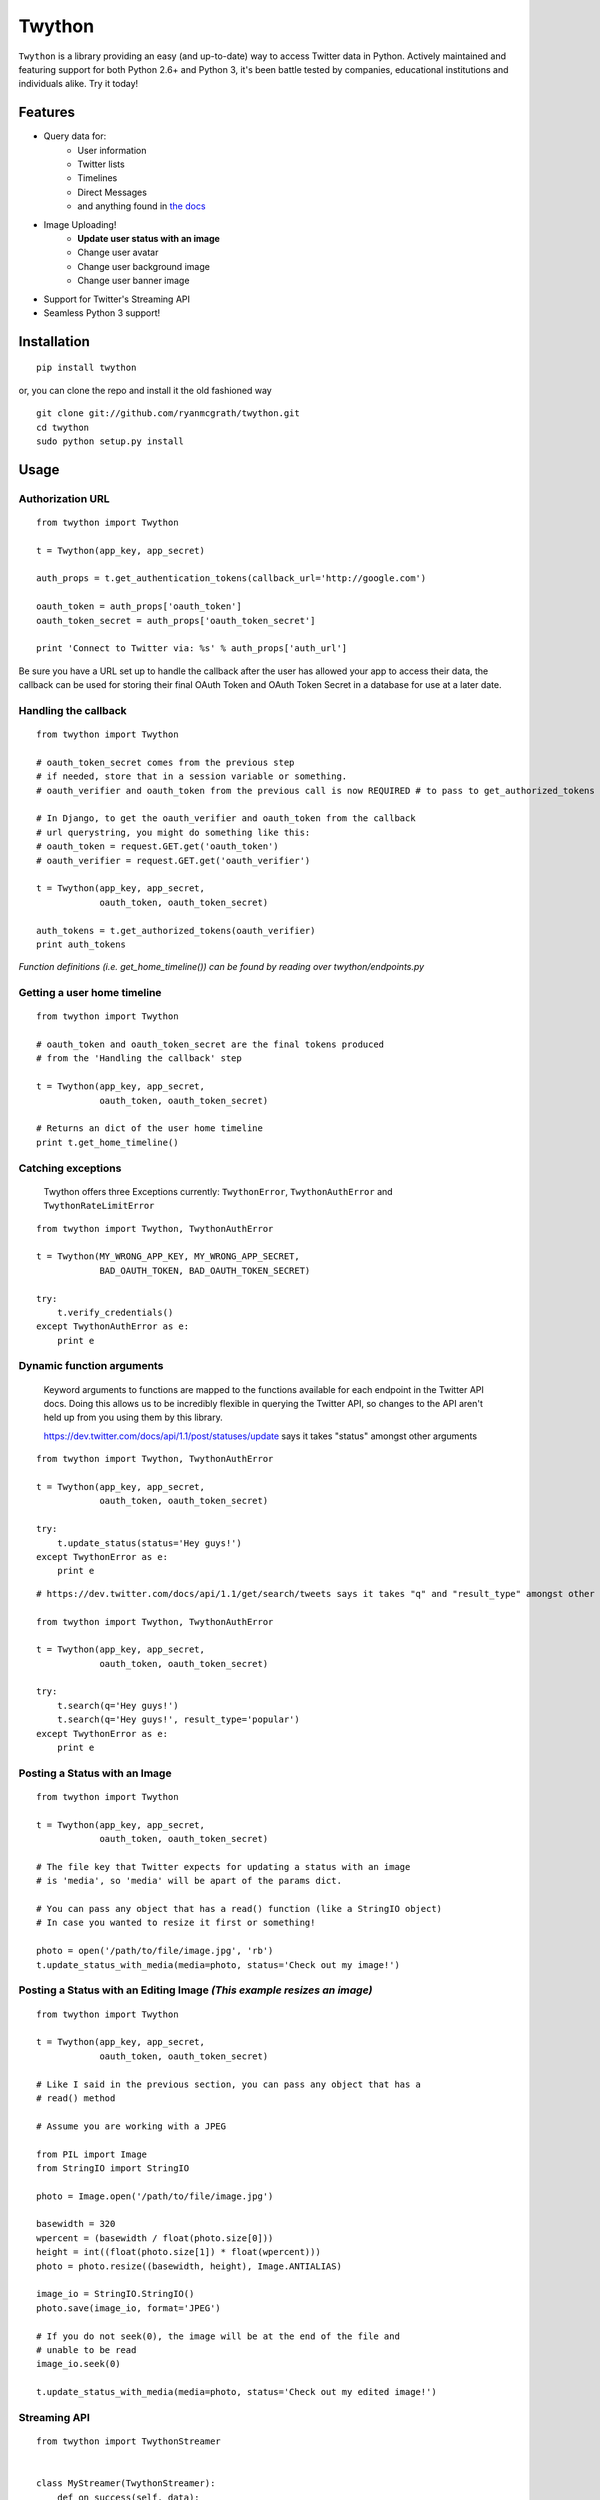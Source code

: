 Twython
=======


.. image:: https://travis-ci.org/ryanmcgrath/twython.png?branch=master
        :target: https://travis-ci.org/ryanmcgrath/twython
.. image:: https://pypip.in/d/twython/badge.png
        :target: https://crate.io/packages/twython/

``Twython`` is a library providing an easy (and up-to-date) way to access Twitter data in Python. Actively maintained and featuring support for both Python 2.6+ and Python 3, it's been battle tested by companies, educational institutions and individuals alike. Try it today!

Features
--------

* Query data for:
    - User information
    - Twitter lists
    - Timelines
    - Direct Messages
    - and anything found in `the docs <https://dev.twitter.com/docs/api/1.1>`_
* Image Uploading!
    - **Update user status with an image**
    - Change user avatar
    - Change user background image
    - Change user banner image
* Support for Twitter's Streaming API
* Seamless Python 3 support!

Installation
------------
::

    pip install twython

or, you can clone the repo and install it the old fashioned way

::

    git clone git://github.com/ryanmcgrath/twython.git
    cd twython
    sudo python setup.py install


Usage
-----

Authorization URL
~~~~~~~~~~~~~~~~~
::

    from twython import Twython

    t = Twython(app_key, app_secret)

    auth_props = t.get_authentication_tokens(callback_url='http://google.com')

    oauth_token = auth_props['oauth_token']
    oauth_token_secret = auth_props['oauth_token_secret']

    print 'Connect to Twitter via: %s' % auth_props['auth_url']

Be sure you have a URL set up to handle the callback after the user has allowed your app to access their data, the callback can be used for storing their final OAuth Token and OAuth Token Secret in a database for use at a later date.

Handling the callback
~~~~~~~~~~~~~~~~~~~~~
::

    from twython import Twython

    # oauth_token_secret comes from the previous step
    # if needed, store that in a session variable or something.
    # oauth_verifier and oauth_token from the previous call is now REQUIRED # to pass to get_authorized_tokens

    # In Django, to get the oauth_verifier and oauth_token from the callback
    # url querystring, you might do something like this:
    # oauth_token = request.GET.get('oauth_token')
    # oauth_verifier = request.GET.get('oauth_verifier')

    t = Twython(app_key, app_secret,
                oauth_token, oauth_token_secret)

    auth_tokens = t.get_authorized_tokens(oauth_verifier)
    print auth_tokens

*Function definitions (i.e. get_home_timeline()) can be found by reading over twython/endpoints.py*

Getting a user home timeline
~~~~~~~~~~~~~~~~~~~~~~~~~~~~
::

    from twython import Twython

    # oauth_token and oauth_token_secret are the final tokens produced
    # from the 'Handling the callback' step

    t = Twython(app_key, app_secret,
                oauth_token, oauth_token_secret)
    
    # Returns an dict of the user home timeline
    print t.get_home_timeline()


Catching exceptions
~~~~~~~~~~~~~~~~~~~

    Twython offers three Exceptions currently: ``TwythonError``, ``TwythonAuthError`` and ``TwythonRateLimitError``

::

    from twython import Twython, TwythonAuthError

    t = Twython(MY_WRONG_APP_KEY, MY_WRONG_APP_SECRET,
                BAD_OAUTH_TOKEN, BAD_OAUTH_TOKEN_SECRET)

    try:
        t.verify_credentials()
    except TwythonAuthError as e:
        print e

Dynamic function arguments
~~~~~~~~~~~~~~~~~~~~~~~~~~

    Keyword arguments to functions are mapped to the functions available for each endpoint in the Twitter API docs. Doing this allows us to be incredibly flexible in querying the Twitter API, so changes to the API aren't held up from you using them by this library.

    https://dev.twitter.com/docs/api/1.1/post/statuses/update says it takes "status" amongst other arguments

::

    from twython import Twython, TwythonAuthError

    t = Twython(app_key, app_secret,
                oauth_token, oauth_token_secret)

    try:
        t.update_status(status='Hey guys!')
    except TwythonError as e:
        print e

::

    # https://dev.twitter.com/docs/api/1.1/get/search/tweets says it takes "q" and "result_type" amongst other arguments

    from twython import Twython, TwythonAuthError

    t = Twython(app_key, app_secret,
                oauth_token, oauth_token_secret)

    try:
        t.search(q='Hey guys!')
        t.search(q='Hey guys!', result_type='popular')
    except TwythonError as e:
        print e

Posting a Status with an Image
~~~~~~~~~~~~~~~~~~~~~~~~~~~~~~

::

    from twython import Twython

    t = Twython(app_key, app_secret,
                oauth_token, oauth_token_secret)

    # The file key that Twitter expects for updating a status with an image
    # is 'media', so 'media' will be apart of the params dict.

    # You can pass any object that has a read() function (like a StringIO object)
    # In case you wanted to resize it first or something!

    photo = open('/path/to/file/image.jpg', 'rb')
    t.update_status_with_media(media=photo, status='Check out my image!')

Posting a Status with an Editing Image  *(This example resizes an image)*
~~~~~~~~~~~~~~~~~~~~~~~~~~~~~~~~~~~~~~~~~~~~~~~~~~~~~~~~~~~~~~~~~~~~~~~~~

::

    from twython import Twython

    t = Twython(app_key, app_secret,
                oauth_token, oauth_token_secret)

    # Like I said in the previous section, you can pass any object that has a
    # read() method

    # Assume you are working with a JPEG

    from PIL import Image
    from StringIO import StringIO

    photo = Image.open('/path/to/file/image.jpg')

    basewidth = 320
    wpercent = (basewidth / float(photo.size[0]))
    height = int((float(photo.size[1]) * float(wpercent)))
    photo = photo.resize((basewidth, height), Image.ANTIALIAS)

    image_io = StringIO.StringIO()
    photo.save(image_io, format='JPEG')

    # If you do not seek(0), the image will be at the end of the file and
    # unable to be read
    image_io.seek(0)

    t.update_status_with_media(media=photo, status='Check out my edited image!')

Streaming API
~~~~~~~~~~~~~

::

    from twython import TwythonStreamer


    class MyStreamer(TwythonStreamer):
        def on_success(self, data):
            print data

        def on_error(self, status_code, data):
            print status_code, data

    # Requires Authentication as of Twitter API v1.1
    stream = MyStreamer(APP_KEY, APP_SECRET,
                        OAUTH_TOKEN, OAUTH_TOKEN_SECRET)

    stream.statuses.filter(track='twitter')


Notes
-----

* Twython (as of 2.7.0) now supports ONLY Twitter v1.1 endpoints! Please see the **[Twitter v1.1 API Documentation](https://dev.twitter.com/docs/api/1.1)** to help migrate your API calls!
* As of Twython 2.9.1, all method names conform to PEP8 standards. For backwards compatibility, we internally check and catch any calls made using the old (pre 2.9.1) camelCase method syntax. We will continue to support this for the foreseeable future for all old methods (raising a DeprecationWarning where appropriate), but you should update your code if you have the time.

Questions, Comments, etc?
-------------------------

My hope is that Twython is so simple that you'd never *have* to ask any questions, but if you feel the need to contact me for this (or other) reasons, you can hit me up at ryan@venodesigns.net.

Or if I'm to busy to answer, feel free to ping mikeh@ydekproductions.com as well.

Follow us on Twitter:

- `@ryanmcgrath <https://twitter.com/ryanmcgrath>`_
- `@mikehelmick <https://twitter.com/mikehelmick>`_

Want to help?
-------------

Twython is useful, but ultimately only as useful as the people using it (say that ten times fast!). If you'd like to help, write example code, contribute patches, document things on the wiki, tweet about it. Your help is always appreciated!
